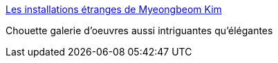 :jbake-type: post
:jbake-status: published
:jbake-title: Les installations étranges de Myeongbeom Kim
:jbake-tags: art,sculpture,nature,_mois_déc.,_année_2013
:jbake-date: 2013-12-09
:jbake-depth: ../
:jbake-uri: shaarli/1386576313000.adoc
:jbake-source: https://nicolas-delsaux.hd.free.fr/Shaarli?searchterm=http%3A%2F%2Fwww.laboiteverte.fr%2Fles-installations-etranges-de-myeongbeom-kim%2F&searchtags=art+sculpture+nature+_mois_d%C3%A9c.+_ann%C3%A9e_2013
:jbake-style: shaarli

http://www.laboiteverte.fr/les-installations-etranges-de-myeongbeom-kim/[Les installations étranges de Myeongbeom Kim]

Chouette galerie d'oeuvres aussi intriguantes qu'élégantes
